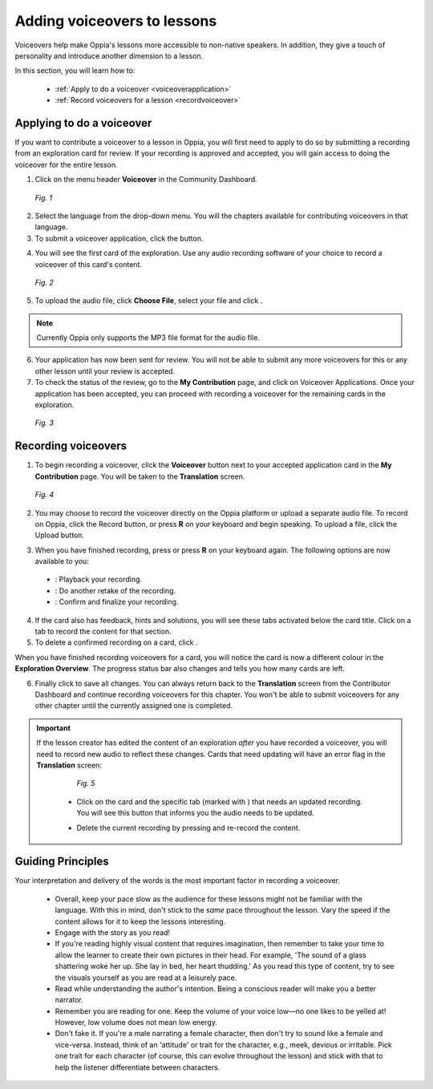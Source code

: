 .. _voiceovers:

Adding voiceovers to lessons
=============================

Voiceovers help make Oppia's lessons more accessible to non-native speakers. In addition, they give a touch of personality and introduce another dimension to a lesson.

In this section, you will learn how to:

 * :ref:`Apply to do a voiceover <voiceoverapplication>`
 * :ref:`Record voiceovers for a lesson <recordvoiceover>`

.. _voiceoverapplication:

Applying to do a voiceover
----------------------------

If you want to contribute a voiceover to a lesson in Oppia, you will first need to apply to do so by submitting a recording from an exploration card for review. If your recording is approved and accepted, you will gain access to doing the voiceover for the entire lesson. 

1. Click on the menu header **Voiceover** in the Community Dashboard.

.. figure:: /images/voiceover_screen.png
   :alt: Voiceover screen
   :scale: 30 %

   *Fig. 1*

2. Select the language from the drop-down menu. You will the chapters available for contributing voiceovers in that language.
3. To submit a voiceover application, click the |requestvoiceover| button.

.. |requestvoiceover| image:: /images/request_voiceover.png
                      :alt: Request Voiceover button
                      :scale: 30 %

4. You will see the first card of the exploration. Use any audio recording software of your choice to record a voiceover of this card's content.

.. figure:: /images/introductory_card_voiceover.png
   :alt: Submit voiceover application
   :scale: 35 %

   *Fig. 2*

5. To upload the audio file, click **Choose File**, select your file and click |submit|.

.. |submit| image:: /images/submit_button.png
            :alt: Submit button
            :scale: 45 %

.. note::

   Currently Oppia only supports the MP3 file format for the audio file.

6. Your application has now been sent for review. You will not be able to submit any more voiceovers for this or any other lesson until your review is accepted.

7. To check the status of the review, go to the **My Contribution** page, and click on Voiceover Applications. Once your application has been accepted, you can proceed with recording a voiceover for the remaining cards in the exploration.

.. figure:: /images/voiceover_accepted.png
   :alt: Voiceover accepted status

   *Fig. 3*

.. _recordvoiceover:

Recording voiceovers
----------------------

1. To begin recording a voiceover, click the **Voiceover** button next to your accepted application card in the **My Contribution** page. You will be taken to the **Translation** screen.

.. figure:: /images/record_voiceover.png
   :alt: Translation page for recording voiceover
   :scale: 25 %

   *Fig. 4*

2. You may choose to record the voiceover directly on the Oppia platform or upload a separate audio file. To record on Oppia, click the Record |record| button, or press **R** on your keyboard and begin speaking. To upload a file, click the Upload |upload| button.

.. |record| image:: /images/record_button.png
            :alt: Record button
            :scale: 45 %

.. |upload| image:: /images/upload_button.png
            :alt: Upload button
            :scale: 45 %

3. When you have finished recording, press |stopbutton| or press **R** on your keyboard again. The following options are now available to you:

 * |playback|: Playback your recording.
 * |retake|: Do another retake of the recording.
 * |confirm|: Confirm and finalize your recording.

.. |stopbutton| image:: /images/stop_button.png
                :alt: Stop button
                :scale: 45 %

.. |playback| image:: /images/playback.png
                :alt: Play button
                :scale: 45 %

.. |retake| image:: /images/retake_button.png
                :alt: Retake button
                :scale: 45 %

.. |confirm| image:: /images/confirm_button.png
                :alt: Confirm button
                :scale: 45 %

4. If the card also has feedback, hints and solutions, you will see these tabs activated below the card title. Click on a tab to record the content for that section.
5. To delete a confirmed recording on a card, click |trashrecording|.

.. |trashrecording| image:: /images/trash_recording.png
                    :alt: Delete recording
                    :scale: 35 %

When you have finished recording voiceovers for a card, you will notice the card is now a different colour in the **Exploration Overview**. The progress status bar also changes and tells you how many cards are left.

6. Finally click |publishchanges| to save all changes. You can always return back to the **Translation** screen from the Contributor Dashboard and continue recording voiceovers for this chapter. You won't be able to submit voiceovers for any other chapter until the currently assigned one is completed.

.. |publishchanges| image:: /images/publish_changes.png
                    :alt: Publish changes
                    :scale: 45 %


.. important::

   If the lesson creator has edited the content of an exploration *after* you have recorded a voiceover, you will need to record new audio to reflect these changes. Cards that need updating will have an error flag in the **Translation** screen:

    .. figure:: /images/audio_update.png
       :alt: Audio needs update message
       :scale: 35 %

       *Fig. 5*

    * Click on the card and the specific tab (marked with |errorsymbol|) that needs an updated recording. You will see this button |audioupdate| that informs you the audio needs to be updated.

    .. |errorsymbol| image:: /images/error_symbol.png
                     :alt: Error symbol button
                     :scale: 60 %

    .. |audioupdate| image:: /images/audio_update_button.png
                     :alt: Audio update button
                     :scale: 35 %

    * Delete the current recording by pressing |trashrecording| and re-record the content.

Guiding Principles
-------------------

Your interpretation and delivery of the words is the most important factor in recording a voiceover.

 * Overall, keep your pace slow as the audience for these lessons might not be familiar with the language. With this in mind, don't stick to the *same* pace throughout the lesson. Vary the speed if the content allows for it to keep the lessons interesting. 
 * Engage with the story as you read!
 * If you're reading highly visual content that requires imagination, then remember to take your time to allow the learner to create their own pictures in their head. For example, 'The sound of a glass shattering woke her up. She lay in bed, her heart thudding.' As you read this type of content, try to see the visuals yourself as you are read at a leisurely pace.
 * Read while understanding the author's intention. Being a conscious reader will make you a better narrator.
 * Remember you are reading for one. Keep the volume of your voice low—no one likes to be yelled at! However, low volume does not mean low energy.
 * Don't fake it. If you're a male narrating a female character, then don't try to sound like a female and vice-versa. Instead, think of an 'attitude' or trait for the character, e.g., meek, devious or irritable. Pick one trait for each character (of course, this can evolve throughout the lesson) and stick with that to help the listener differentiate between characters.